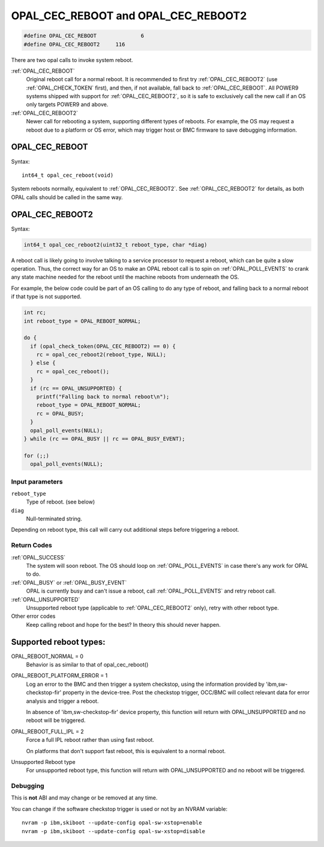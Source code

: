 OPAL_CEC_REBOOT and OPAL_CEC_REBOOT2
====================================

.. code-block:: c

   #define OPAL_CEC_REBOOT		6
   #define OPAL_CEC_REBOOT2	116

There are two opal calls to invoke system reboot.

:ref:`OPAL_CEC_REBOOT`
  Original reboot call for a normal reboot.
  It is recommended to first try :ref:`OPAL_CEC_REBOOT2`
  (use :ref:`OPAL_CHECK_TOKEN` first), and then, if not available,
  fall back to :ref:`OPAL_CEC_REBOOT`.
  All POWER9 systems shipped with support for :ref:`OPAL_CEC_REBOOT2`,
  so it is safe to exclusively call the new call if an OS only targets POWER9
  and above.

:ref:`OPAL_CEC_REBOOT2`
  Newer call for rebooting a system, supporting different types of reboots.
  For example, the OS may request a reboot due to a platform or OS error,
  which may trigger host or BMC firmware to save debugging information.

.. _OPAL_CEC_REBOOT:

OPAL_CEC_REBOOT
---------------
Syntax: ::

  int64_t opal_cec_reboot(void)

System reboots normally, equivalent to :ref:`OPAL_CEC_REBOOT2`. See
:ref:`OPAL_CEC_REBOOT2` for details, as both OPAL calls should be called
in the same way.

.. _OPAL_CEC_REBOOT2:

OPAL_CEC_REBOOT2
----------------
Syntax:

.. code-block:: c

  int64_t opal_cec_reboot2(uint32_t reboot_type, char *diag)

A reboot call is likely going to involve talking to a service processor to
request a reboot, which can be quite a slow operation. Thus, the correct
way for an OS to make an OPAL reboot call is to spin on :ref:`OPAL_POLL_EVENTS`
to crank any state machine needed for the reboot until the machine reboots
from underneath the OS.

For example, the below code could be part of an OS calling to do any type
of reboot, and falling back to a normal reboot if that type is not supported.

.. code-block:: c

	int rc;
	int reboot_type = OPAL_REBOOT_NORMAL;

	do {
	  if (opal_check_token(OPAL_CEC_REBOOT2) == 0) {
	    rc = opal_cec_reboot2(reboot_type, NULL);
	  } else {
	    rc = opal_cec_reboot();
	  }
	  if (rc == OPAL_UNSUPPORTED) {
	    printf("Falling back to normal reboot\n");
	    reboot_type = OPAL_REBOOT_NORMAL;
	    rc = OPAL_BUSY;
	  }
	  opal_poll_events(NULL);
	} while (rc == OPAL_BUSY || rc == OPAL_BUSY_EVENT);

	for (;;)
	  opal_poll_events(NULL);


Input parameters
^^^^^^^^^^^^^^^^
``reboot_type``
  Type of reboot. (see below)

``diag``
  Null-terminated string.

Depending on reboot type, this call will carry out additional steps
before triggering a reboot.

Return Codes
^^^^^^^^^^^^

:ref:`OPAL_SUCCESS`
     The system will soon reboot. The OS should loop on :ref:`OPAL_POLL_EVENTS`
     in case there's any work for OPAL to do.

:ref:`OPAL_BUSY` or :ref:`OPAL_BUSY_EVENT`
     OPAL is currently busy and can't issue a reboot, call
     :ref:`OPAL_POLL_EVENTS` and retry reboot call.

:ref:`OPAL_UNSUPPORTED`
     Unsupported reboot type (applicable to :ref:`OPAL_CEC_REBOOT2` only), retry
     with other reboot type.

Other error codes
     Keep calling reboot and hope for the best? In theory this should never happen.


Supported reboot types:
-----------------------

OPAL_REBOOT_NORMAL = 0
	Behavior is as similar to that of opal_cec_reboot()

OPAL_REBOOT_PLATFORM_ERROR = 1
	Log an error to the BMC and then trigger a system checkstop, using
	the information provided by 'ibm,sw-checkstop-fir' property in the
	device-tree. Post the checkstop trigger, OCC/BMC will collect
	relevant data for error analysis and trigger a reboot.

	In absence of 'ibm,sw-checkstop-fir' device property, this function
	will return with OPAL_UNSUPPORTED and no reboot will be triggered.

OPAL_REBOOT_FULL_IPL = 2
	Force a full IPL reboot rather than using fast reboot.

	On platforms that don't support fast reboot, this is equivalent to a
	normal reboot.

Unsupported Reboot type
	For unsupported reboot type, this function will return with
	OPAL_UNSUPPORTED and no reboot will be triggered.

Debugging
^^^^^^^^^

This is **not** ABI and may change or be removed at any time.

You can change if the software checkstop trigger is used or not by an NVRAM
variable: ::

  nvram -p ibm,skiboot --update-config opal-sw-xstop=enable
  nvram -p ibm,skiboot --update-config opal-sw-xstop=disable
